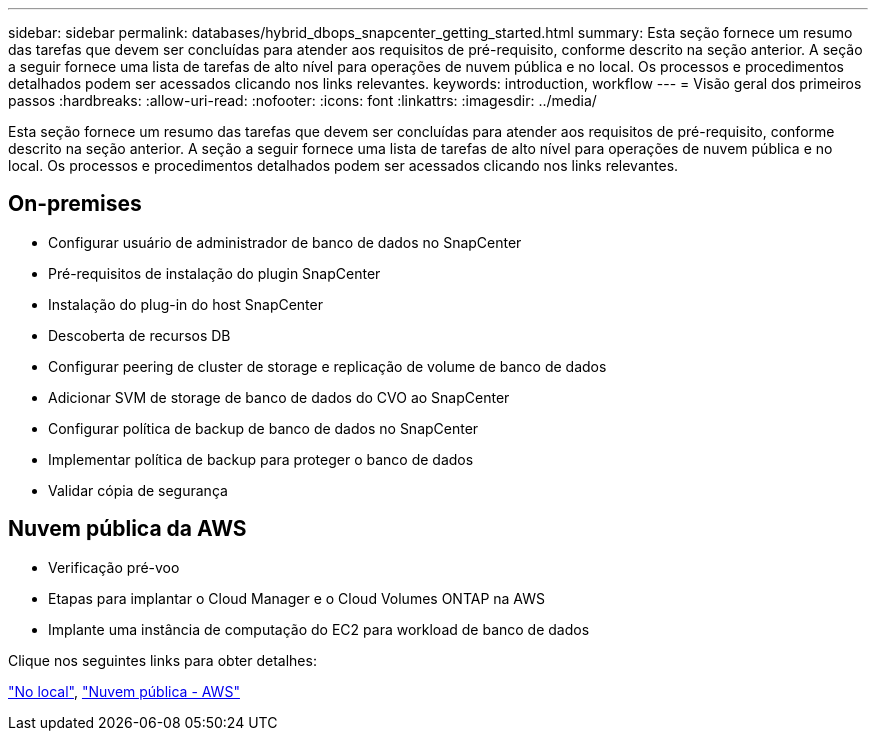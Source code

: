 ---
sidebar: sidebar 
permalink: databases/hybrid_dbops_snapcenter_getting_started.html 
summary: Esta seção fornece um resumo das tarefas que devem ser concluídas para atender aos requisitos de pré-requisito, conforme descrito na seção anterior. A seção a seguir fornece uma lista de tarefas de alto nível para operações de nuvem pública e no local. Os processos e procedimentos detalhados podem ser acessados clicando nos links relevantes. 
keywords: introduction, workflow 
---
= Visão geral dos primeiros passos
:hardbreaks:
:allow-uri-read: 
:nofooter: 
:icons: font
:linkattrs: 
:imagesdir: ../media/


[role="lead"]
Esta seção fornece um resumo das tarefas que devem ser concluídas para atender aos requisitos de pré-requisito, conforme descrito na seção anterior. A seção a seguir fornece uma lista de tarefas de alto nível para operações de nuvem pública e no local. Os processos e procedimentos detalhados podem ser acessados clicando nos links relevantes.



== On-premises

* Configurar usuário de administrador de banco de dados no SnapCenter
* Pré-requisitos de instalação do plugin SnapCenter
* Instalação do plug-in do host SnapCenter
* Descoberta de recursos DB
* Configurar peering de cluster de storage e replicação de volume de banco de dados
* Adicionar SVM de storage de banco de dados do CVO ao SnapCenter
* Configurar política de backup de banco de dados no SnapCenter
* Implementar política de backup para proteger o banco de dados
* Validar cópia de segurança




== Nuvem pública da AWS

* Verificação pré-voo
* Etapas para implantar o Cloud Manager e o Cloud Volumes ONTAP na AWS
* Implante uma instância de computação do EC2 para workload de banco de dados


Clique nos seguintes links para obter detalhes:

link:hybrid_dbops_snapcenter_getting_started_onprem.html["No local"], link:hybrid_dbops_snapcenter_getting_started_aws.html["Nuvem pública - AWS"]
